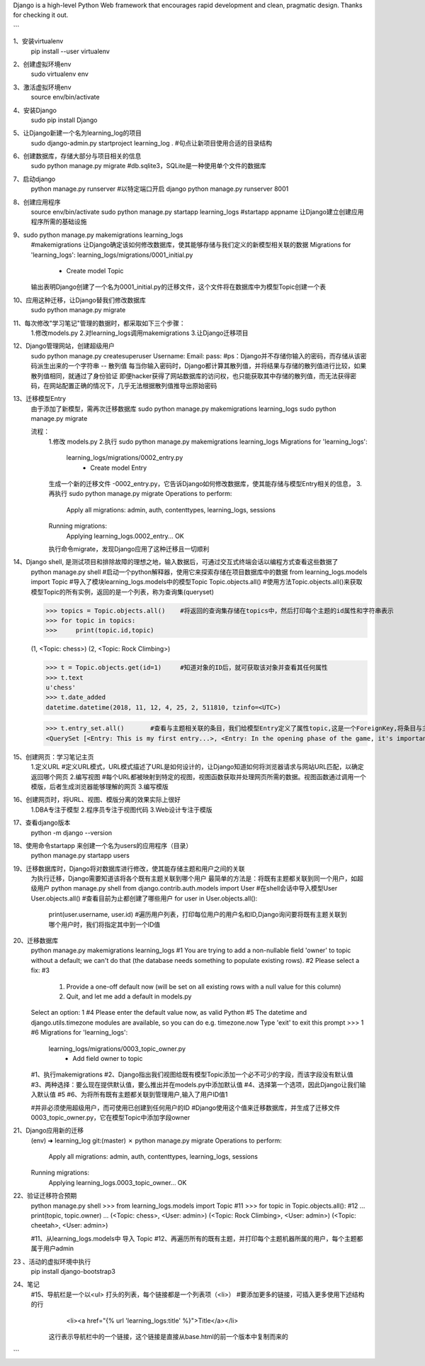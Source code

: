 Django is a high-level Python Web framework that encourages rapid development and clean, pragmatic design. Thanks for checking it out.


```

1、安装virtualenv
    pip install --user virtualenv

2、创建虚拟环境env
    sudo virtualenv env

3、激活虚拟环境env
    source env/bin/activate

4、安装Django
    sudo pip install Django

5、让Django新建一个名为learning_log的项目
    sudo   django-admin.py startproject learning_log .
    #句点让新项目使用合适的目录结构

6、创建数据库，存储大部分与项目相关的信息
    sudo python manage.py migrate
    #db.sqlite3，SQLite是一种使用单个文件的数据库

7、启动django
    python manage.py runserver
    #以特定端口开启 django python manage.py runserver 8001

8、创建应用程序
    source env/bin/activate
    sudo python  manage.py startapp learning_logs
    #startapp appname 让Django建立创建应用程序所需的基础设施

9、sudo python manage.py makemigrations learning_logs
    #makemigrations 让Django确定该如何修改数据库，使其能够存储与我们定义的新模型相关联的数据
    Migrations for 'learning_logs':
    learning_logs/migrations/0001_initial.py
        - Create model Topic
    输出表明Django创建了一个名为0001_initial.py的迁移文件，这个文件将在数据库中为模型Topic创建一个表

10、应用这种迁移，让Django替我们修改数据库
    sudo python manage.py migrate

11、每次修改"学习笔记"管理的数据时，都采取如下三个步骤：
    1.修改models.py
    2.对learning_logs调用makemigrations
    3.让Django迁移项目

12、Django管理网站，创建超级用户
    sudo python manage.py createsuperuser
    Username:
    Email:
    pass:
    #ps：Django并不存储你输入的密码，而存储从该密码派生出来的一个字符串 -- 散列值
    每当你输入密码时，Django都计算其散列值，并将结果与存储的散列值进行比较，如果散列值相同，就通过了身份验证
    即便hacker获得了网站数据库的访问权，也只能获取其中存储的散列值，而无法获得密码，在网站配置正确的情况下，几乎无法根据散列值推导出原始密码

13、迁移模型Entry
    由于添加了新模型，需再次迁移数据库
    sudo python manage.py makemigrations learning_logs
    sudo python manage.py migrate

    流程：
        1.修改 models.py
        2.执行 sudo python manage.py makemigrations learning_logs
        Migrations for 'learning_logs':
            learning_logs/migrations/0002_entry.py
                - Create model Entry
        生成一个新的迁移文件 -0002_entry.py，它告诉Django如何修改数据库，使其能存储与模型Entry相关的信息，
        3.再执行 sudo python manage.py migrate
        Operations to perform:
            Apply all migrations: admin, auth, contenttypes, learning_logs, sessions
        Running migrations:
            Applying learning_logs.0002_entry... OK
        执行命令migrate，发现Django应用了这种迁移且一切顺利

14、Django shell, 是测试项目和排除故障的理想之地，输入数据后，可通过交互式终端会话以编程方式查看这些数据了
    python manage.py shell      #启动一个python解释器，使用它来探索存储在项目数据库中的数据
    from learning_logs.models import Topic  #导入了模块learning_logs.models中的模型Topic
    Topic.objects.all()         #使用方法Topic.objects.all()来获取模型Topic的所有实例，返回的是一个列表，称为查询集(queryset)

    >>> topics = Topic.objects.all()    #将返回的查询集存储在topics中，然后打印每个主题的id属性和字符串表示
    >>> for topic in topics:
    >>>     print(topic.id,topic)

    (1, <Topic: chess>)
    (2, <Topic: Rock Climbing>)

    >>> t = Topic.objects.get(id=1)     #知道对象的ID后，就可获取该对象并查看其任何属性
    >>> t.text
    u'chess'
    >>> t.date_added
    datetime.datetime(2018, 11, 12, 4, 25, 2, 511810, tzinfo=<UTC>)

    >>> t.entry_set.all()       #查看与主题相关联的条目，我们给模型Entry定义了属性topic,这是一个ForeignKey,将条目与主题关联起来，利用这种关联，Django能够获取与特定主题相关联的所有条目
    <QuerySet [<Entry: This is my first entry...>, <Entry: In the opening phase of the game, it's important t...>, <Entry: The opening is the first part of the game, roughly...>]>

15、创建网页：学习笔记主页
    1.定义URL      #定义URL模式，URL模式描述了URL是如何设计的，让Django知道如何将浏览器请求与网站URL匹配，以确定返回哪个网页
    2.编写视图      #每个URL都被映射到特定的视图，视图函数获取并处理网页所需的数据。视图函数通过调用一个模版，后者生成浏览器能够理解的网页
    3.编写模版

16、创建网页时，将URL、视图、模版分离的效果实际上很好
    1.DBA专注于模型
    2.程序员专注于视图代码
    3.Web设计专注于模版

17、查看django版本
    python -m django --version

18、使用命令startapp 来创建一个名为users的应用程序（目录）
    python manage.py startapp users

19、迁移数据库时，Django将对数据库进行修改，使其能存储主题和用户之间的关联
    为执行迁移，Django需要知道该将各个既有主题关联到哪个用户
    最简单的方法是：将既有主题都关联到同一个用户，如超级用户
    python manage.py shell
    from django.contrib.auth.models import User     #在shell会话中导入模型User
    User.objects.all()      #查看目前为止都创建了哪些用户
    for user in User.objects.all():
        print(user.username, user.id)   #遍历用户列表，打印每位用户的用户名和ID,Django询问要将既有主题关联到哪个用户时，我们将指定其中到一个ID值

20、迁移数据库
    python manage.py makemigrations learning_logs   #1
    You are trying to add a non-nullable field 'owner' to topic without a default;
    we can't do that (the database needs something to populate existing rows).  #2
    Please select a fix:    #3
        1) Provide a one-off default now (will be set on all existing rows with a null value for this column)
        2) Quit, and let me add a default in models.py
    Select an option: 1     #4
    Please enter the default value now, as valid Python     #5
    The datetime and django.utils.timezone modules are available, so you can do e.g. timezone.now
    Type 'exit' to exit this prompt
    >>> 1   #6
    Migrations for 'learning_logs':
        learning_logs/migrations/0003_topic_owner.py
            - Add field owner to topic

    #1、执行makemigrations
    #2、Django指出我们视图给既有模型Topic添加一个必不可少的字段，而该字段没有默认值
    #3、两种选择：要么现在提供默认值，要么推出并在models.py中添加默认值
    #4、选择第一个选项，因此Django让我们输入默认值 #5
    #6、为将所有既有主题都关联到管理用户,输入了用户ID值1

    #并非必须使用超级用户，而可使用已创建到任何用户的ID
    #Django使用这个值来迁移数据库，并生成了迁移文件0003_topic_owner.py，它在模型Topic中添加字段owner

21、Django应用新的迁移
    (env) ➜  learning_log git:(master) ✗ python manage.py migrate
    Operations to perform:
        Apply all migrations: admin, auth, contenttypes, learning_logs, sessions
    Running migrations:
        Applying learning_logs.0003_topic_owner... OK

22、验证迁移符合预期
    python manage.py shell
    >>> from learning_logs.models import Topic  #11
    >>> for topic in Topic.objects.all():       #12
    ...     print(topic, topic.owner)
    ...
    (<Topic: chess>, <User: admin>)
    (<Topic: Rock Climbing>, <User: admin>)
    (<Topic: cheetah>, <User: admin>)

    #11、从learning_logs.models中 导入 Topic
    #12、再遍历所有的既有主题，并打印每个主题机器所属的用户，每个主题都属于用户admin

23 、活动的虚拟环境中执行
    pip install django-bootstrap3

24、笔记
    #15、导航栏是一个以<ul> 打头的列表，每个链接都是一个列表项（<li>）
    #要添加更多的链接，可插入更多使用下述结构的行
         <li><a href="{% url 'learning_logs:title' %}">Title</a></li>
        这行表示导航栏中的一个链接，这个链接是直接从base.html的前一个版本中复制而来的

```